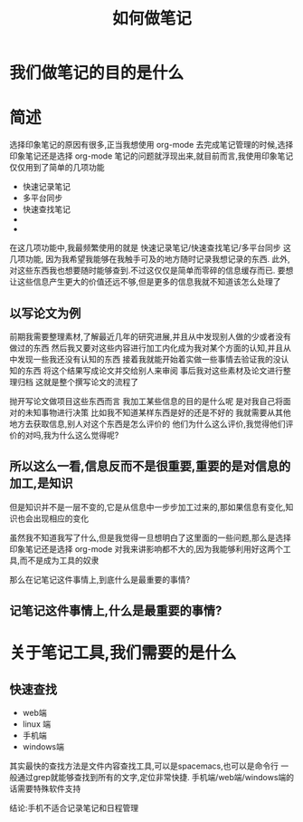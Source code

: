 #+title: 如何做笔记
* 我们做笔记的目的是什么

* 简述
选择印象笔记的原因有很多,正当我想使用 org-mode 去完成笔记管理的时候,选择印象笔记还是选择 org-mode 笔记的问题就浮现出来,就目前而言,我使用印象笔记仅仅用到了简单的几项功能
- 快速记录笔记
- 多平台同步
- 快速查找笔记
- 
- 
在这几项功能中,我最频繁使用的就是 快速记录笔记/快速查找笔记/多平台同步 这几项功能,
因为我希望我能够在我触手可及的地方随时记录我想记录的东西.
此外,对这些东西我也想要随时能够查到.不过这仅仅是简单而零碎的信息缓存而已.
要想让这些信息产生更大的价值还远不够,但是更多的信息我就不知道该怎么处理了

** 以写论文为例

前期我需要整理素材,了解最近几年的研究进展,并且从中发现别人做的少或者没有做过的东西
然后我又要对这些内容进行加工内化成为我对某个方面的认知,并且从中发现一些我还没有认知的东西
接着我就能开始着实做一些事情去验证我的没认知的东西
将这个结果写成论文并交给别人来审阅
事后我对这些素材及论文进行整理归档
这就是整个撰写论文的流程了

抛开写论文做项目这些东西而言
我加工某些信息的目的是什么呢
是对我自己将面对的未知事物进行决策
比如我不知道某样东西是好的还是不好的
我就需要从其他地方去获取信息,别人对这个东西是怎么评价的
他们为什么这么评价,我觉得他们评价的对吗,我为什么这么觉得呢?

** 所以这么一看,信息反而不是很重要,重要的是对信息的加工,是知识
但是知识并不是一层不变的,它是从信息中一步步加工过来的,那如果信息有变化,知识也会出现相应的变化

虽然我不知道我写了什么,但是我觉得一旦想明白了这里面的一些问题,那么是选择印象笔记还是选择 org-mode
对我来讲影响都不大的,因为我能够利用好这两个工具,而不是成为工具的奴隶

那么在记笔记这件事情上,到底什么是最重要的事情?
** 记笔记这件事情上,什么是最重要的事情?
* 关于笔记工具,我们需要的是什么
** 快速查找
   - web端
   - linux 端
   - 手机端
   - windows端
   其实最快的查找方法是文件内容查找工具,可以是spacemacs,也可以是命令行
   一般通过grep就能够查找到所有的文字,定位非常快捷.
   手机端/web端/windows端的话需要特殊软件支持

   结论:手机不适合记录笔记和日程管理
